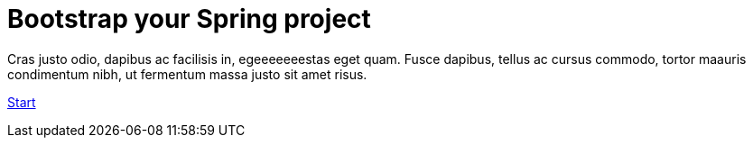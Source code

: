 :page-layout: default
:page-menu-index: active

++++
<div class="jumbotron jumbotron-fluid">
    <h1 class="display-4">Bootstrap your Spring project</h1>
    <p class="lead">Cras justo odio, dapibus ac facilisis in, egeeeeeeestas eget quam. Fusce dapibus, tellus ac cursus commodo, tortor maauris condimentum nibh, ut fermentum massa justo sit amet risus.</p>
    <p><a class="btn btn-lg btn-success" href="#" role="button">Start</a></p>
</div>
++++
